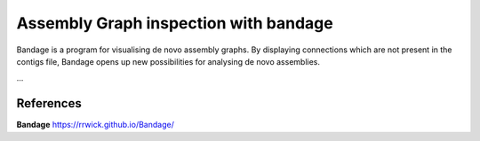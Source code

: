 Assembly Graph inspection with bandage
==================

Bandage is a program for visualising de novo assembly graphs. By displaying connections which are not present in the contigs file, Bandage opens up new possibilities for analysing de novo assemblies.


...


References
^^^^^^^^^^

**Bandage** https://rrwick.github.io/Bandage/
  
